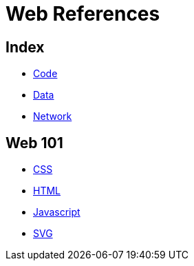= Web References

== Index

- link:../code/index.adoc[Code]
- link:../data/index.adoc[Data]
- link:../network/index.adoc[Network]

== Web 101

- link:css.adoc[CSS]
- link:html.adoc[HTML]
- link:javascript.adoc[Javascript]
- link:svg.adoc[SVG]
